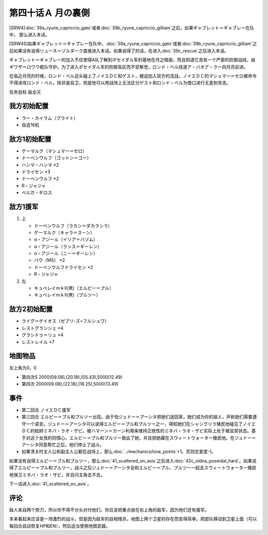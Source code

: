 第四十话Ａ 月の裏側
============================

[SRW4]\ :doc:`39a_ryune_capriccio_gato`\ 或者\ :doc:`39b_ryune_capriccio_gilliam`\ 之后，如果ギャブレット＝ギャブレー在队中， 那么进入本话。

[SRW4S]如果ギャブレット＝ギャブレー在队中，\ :doc:`39a_ryune_capriccio_gato`\ 或者\ :doc:`39b_ryune_capriccio_gilliam`\ 之后如果没有说得リューネ＝ゾルダーク直接进入本话。如果说得了的话，在进入\ :doc:`39c_rescue`\ 之后进入本话。

ギャブレット＝ギャブレー的加入不仅使得A队了解到ポセイダル军的基地在月之暗面，而且知道它具有一个严密的防御战线，由ギワザ＝ロワウ舰队守护。为了进入ポセイダル军的防御盲区而不受察觉，ロンド・ベル绕道ア・バオア・クー向月亮前进。

在临近月亮的时候，ロンド・ベル迎头碰上了ノイエＤＣ和ゲスト，被迫加入双方的混战。ノイエＤＣ的マシュマー＝セロ被命令不得进攻ロンド・ベル，除非是自卫，但是他可以用战场上无法区分ゲスト和ロンド・ベル为借口进行无差别攻击。

任务目标 敌全灭

------------
我方初始配置
------------

* ラー・カイラム（ブライト）
* 自选16机

--------------------
敌方1初始配置
--------------------

* ゲーマルク（マシュマー＝セロ）
* ドーベンウルフ（ゴットン＝ゴー）
* ハンマ・ハンマ ×2
* ドライセン ×3
* ドーベンウルフ ×2
* R・ジャジャ
* ベルガ・ギロス

--------------------
敌方1援军
--------------------
#. 上

   * ドーベンウルフ（ラカン＝ダカランラ）
   * ゲーマルク（キャラ＝スーン）
   * α・アジール（イリア＝バゾム）
   * α・アジール（ランス＝ギーレン）
   * α・アジール（ニー＝ギーレン）
   * バウ（MS） ×2
   * ドーベンウルフドライセン ×2
   * R・ジャジャ

#. 左　

   * キュベレイｍｋⅡ(黒)（エルピー＝プル）
   * キュベレイｍｋⅡ(黒)（プルツー）

------------------
敌方2初始配置
------------------

* ライグ＝ゲイオス（ゼブリ-ズ=フルシュワ）
* レストグランシェ ×4
* グラシドゥ＝リュ ×4
* レストレイル ×7
 
-------------
地图物品
-------------

左上角为0，0

* 第四次S 2000(09.08),(20.18),(05.43),5000(12.49) 
* 第四次 2000(09.08),(22.18),(18.25),5000(13.49)

------------------
事件
------------------

* 第二回合 ノイエＤＣ援军
* 第三回合 エルピー＝プル和プルツー出现。由于怕ジュドー＝アーシタ把她们送回家，她们成为你的敌人，声称她们需要遵守一个诺言。ジュドー＝アーシタ可以说得エルピー＝プル和プルツー之一，得知她们在シャングリラ殖民地碰见了ノイエＤＣ的総帥ミネバ・ラオ・ザビ。被ハマーン＝カーン利用来维持正统性的ミネバ・ラオ・ザビ实际上处于被监禁状态。基于对这个女孩的同情心，エルピー＝プル和プルツー救出了她，并且把她藏在スウィートウォーター殖民地。在ジュドー＝アーシタ同意帮忙之后，他们停止了战斗。
* 如果清关时主人公和副主人公都在战场上，那么\ :doc:`../mechanics/love_points`\ +1。否则恋爱度-1。

如果没有说得エルピー＝プル和プルツー，那么\ :doc:`41_scattered_on_axis`\ 之后进入\ :doc:`42c_oldna_poseidal_hard`\ 。如果说得了エルピー＝プル和プルツー，战斗之后ジュドー＝アーシタ会和エルピー＝プル、プルツー一起去スウィートウォーター殖民地保卫ミネバ・ラオ・ザビ，并且问主角去不去。

下一话进入\ :doc:`41_scattered_on_axis`\ 。

------------------
评论
------------------

敌人来自两个势力，所以你不得不分头对付他们。你应该把重点放在右上角的敌军，因为他们还有援军。

本来看起来应该是一场激烈的战斗，但是因为敌军的自相残杀，地图上两个卫星的存在而变得简单。把部队移动到卫星上面（可以每回合自动恢复HP和EN），然后适当使用地图武器。

.. rst-class::center
.. flat-table::   
   :class: text-center, align-items-center, align-self-center

   * - :cspan:`2` :doc:`../missable`：本话中是否说得了エルピー＝プル和プルツー
   * - :cspan:`1` 
  
       .. admonition:: 是
          :class: attention

          在战斗结束时选择是否和ジュドー＝アーシタ一起去シャングリラ殖民地

     - :rspan:`3`

       .. admonition:: 否
          :class: attention
 
          下一话进入\ :doc:`42c_oldna_poseidal_hard`\ 。
   * -
       .. admonition:: 是
          :class: attention

          下一话进入\ :doc:`41b_haman_s_black_shadow`\ 。

          GP-02A追加アトミックバズーカ 8/9
     -
       .. admonition:: 否
          :class: attention   
          
          下一话进入\ :doc:`42b_oldna_poseidal_normal`\ 。

